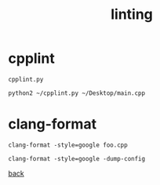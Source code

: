 #+title: linting
#+options: ^:nil num:nil author:nil email:nil creator:nil timestamp:nil

* cpplint

#+BEGIN_EXAMPLE
  cpplint.py

  python2 ~/cpplint.py ~/Desktop/main.cpp
#+END_EXAMPLE

* clang-format

#+BEGIN_EXAMPLE
  clang-format -style=google foo.cpp

  clang-format -style=google -dump-config
#+END_EXAMPLE

[[./notes.html][back]]
